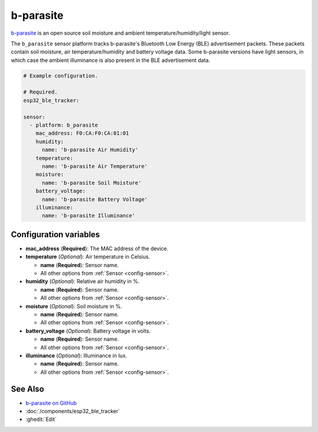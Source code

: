 b-parasite
==========

.. seo::
    :description: Instructions for setting up the b-parasite soil moisture sensor in ESPHome.
    :image: b_parasite.jpg
    :keywords: b-parasite, parasite, BLE, Bluetooth, soil moisture


`b-parasite <https://github.com/rbaron/b-parasite>`__ is an open source soil moisture and ambient temperature/humidity/light sensor.

The ``b_parasite`` sensor platform tracks b-parasite's Bluetooth Low Energy (BLE) advertisement packets. These packets contain soil moisture, air temperature/humidity and battery voltage data. Some b-parasite versions have light sensors, in which case the ambient illuminance is also present in the BLE advertisement data.

.. figure:: images/b_parasite.jpg
    :align: center
    :width: 80.0%

.. code-block:: yaml

    # Example configuration.

    # Required.
    esp32_ble_tracker:

    sensor:
      - platform: b_parasite
        mac_address: F0:CA:F0:CA:01:01
        humidity:
          name: 'b-parasite Air Humidity'
        temperature:
          name: 'b-parasite Air Temperature'
        moisture:
          name: 'b-parasite Soil Moisture'
        battery_voltage:
          name: 'b-parasite Battery Voltage'
        illuminance:
          name: 'b-parasite Illuminance'

Configuration variables
-----------------------

- **mac_address** (**Required**): The MAC address of the device.
- **temperature** (*Optional*): Air temperature in Celsius.

  - **name** (**Required**): Sensor name.
  - All other options from :ref:`Sensor <config-sensor>`.
- **humidity** (*Optional*): Relative air humidity in %.

  - **name** (**Required**): Sensor name.
  - All other options from :ref:`Sensor <config-sensor>`.
- **moisture** (*Optional*): Soil moisture in %.

  - **name** (**Required**): Sensor name.
  - All other options from :ref:`Sensor <config-sensor>`.
- **battery_voltage** (*Optional*): Battery voltage in volts.

  - **name** (**Required**): Sensor name.
  - All other options from :ref:`Sensor <config-sensor>`.
- **illuminance** (*Optional*): Illuminance in lux.

  - **name** (**Required**): Sensor name.
  - All other options from :ref:`Sensor <config-sensor>`.

See Also
--------

- `b-parasite on GitHub <https://github.com/rbaron/b-parasite>`__
- :doc:`/components/esp32_ble_tracker`
- :ghedit:`Edit`
